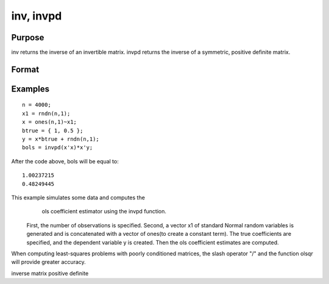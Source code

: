 
inv, invpd
==============================================

Purpose
----------------
inv returns the inverse of an invertible matrix.
invpd returns the inverse of a symmetric, positive definite matrix.

Format
----------------
.. function:: inv(x) 
			  invpd(x)

    :param x: NxN matrix or K-dimensional array where the last two dimensions are NxN.
    :type x: TODO

    :returns: y (*TODO*), NxN matrix or K-dimensional array where the last two dimensions are NxN, containing the inverse of x.

Examples
----------------

::

    n = 4000;
    x1 = rndn(n,1);
    x = ones(n,1)~x1;
    btrue = { 1, 0.5 };
    y = x*btrue + rndn(n,1);
    bols = invpd(x'x)*x'y;

After the code above, bols will be equal to:

::

    1.00237215 
    0.48249445

This example simulates some data and computes the
            ols coefficient estimator using the invpd function.
 First, the number of observations is specified.
 Second, a vector x1 of standard Normal random
 variables is generated and is concatenated with a
 vector of ones(to create a constant term). The true
 coefficients are specified, and the dependent
 variable y is created. Then the ols coefficient
 estimates are computed.
When computing least-squares problems with poorly conditioned matrices, the slash operator "/" and the function olsqr will provide greater accuracy.

inverse matrix positive definite
